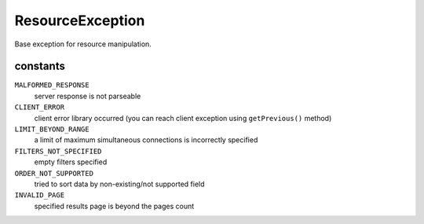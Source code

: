 ResourceException
=================
.. php:namespace:: DreamCommerce\ShopAppstoreLib\Resource\Exception
.. php:class:: ResourceException

Base exception for resource manipulation.

constants
*********

``MALFORMED_RESPONSE``
    server response is not parseable
``CLIENT_ERROR``
    client error library occurred (you can reach client exception using ``getPrevious()`` method)
``LIMIT_BEYOND_RANGE``
    a limit of maximum simultaneous connections is incorrectly specified
``FILTERS_NOT_SPECIFIED``
    empty filters specified
``ORDER_NOT_SUPPORTED``
    tried to sort data by non-existing/not supported field
``INVALID_PAGE``
    specified results page is beyond the pages count

